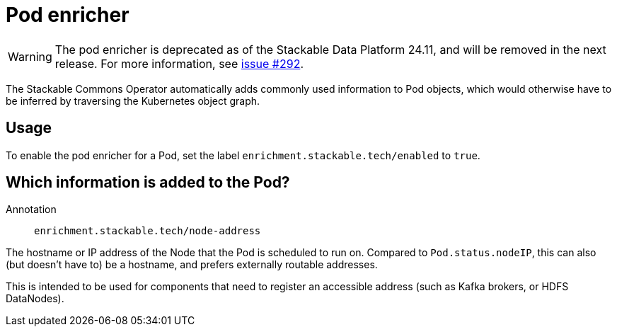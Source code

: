 = Pod enricher
:description: Use Labels to instruct the Stackable Commons Operator to enrich Pods with Kubernetes node addresses

WARNING: The pod enricher is deprecated as of the Stackable Data Platform 24.11, and will be removed in the next release. For more information, see https://github.com/stackabletech/commons-operator/issues/292[issue #292].

The Stackable Commons Operator automatically adds commonly used information to Pod objects, which would otherwise have to be inferred by traversing the Kubernetes object graph.

== Usage

To enable the pod enricher for a Pod, set the label `enrichment.stackable.tech/enabled` to `true`.

== Which information is added to the Pod?

Annotation:: `enrichment.stackable.tech/node-address`

The hostname or IP address of the Node that the Pod is scheduled to run on.
Compared to `Pod.status.nodeIP`, this can also (but doesn't have to) be a hostname, and prefers externally routable addresses.

This is intended to be used for components that need to register an accessible address (such as Kafka brokers, or HDFS DataNodes).
